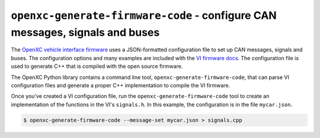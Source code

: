 =============================================
``openxc-generate-firmware-code`` - configure CAN messages, signals and buses
=============================================

The `OpenXC vehicle interface
firmware <http://vi-firmware.openxcplatform.com>`_ uses a JSON-formatted
configuration file to set up CAN messages, signals and buses. The configuration
options and many examples are included with the `VI firmware docs
<http://vi-firmware.openxcplatform.com/en/latest/config/config.html>`_. The
configuration file is used to generate C++ that is compiled with the open source
firmware.

The OpenXC Python library contains a command line tool,
``openxc-generate-firmware-code``, that can parse VI configuration files and
generate a proper C++ implementation to compile the VI firmware.

Once you've created a VI configuration file, run the
``openxc-generate-firmware-code`` tool to create an implementation of
the functions in the VI's ``signals.h``. In this example, the configuration is
in the file ``mycar.json``.

.. code-block:: sh

    $ openxc-generate-firmware-code --message-set mycar.json > signals.cpp
